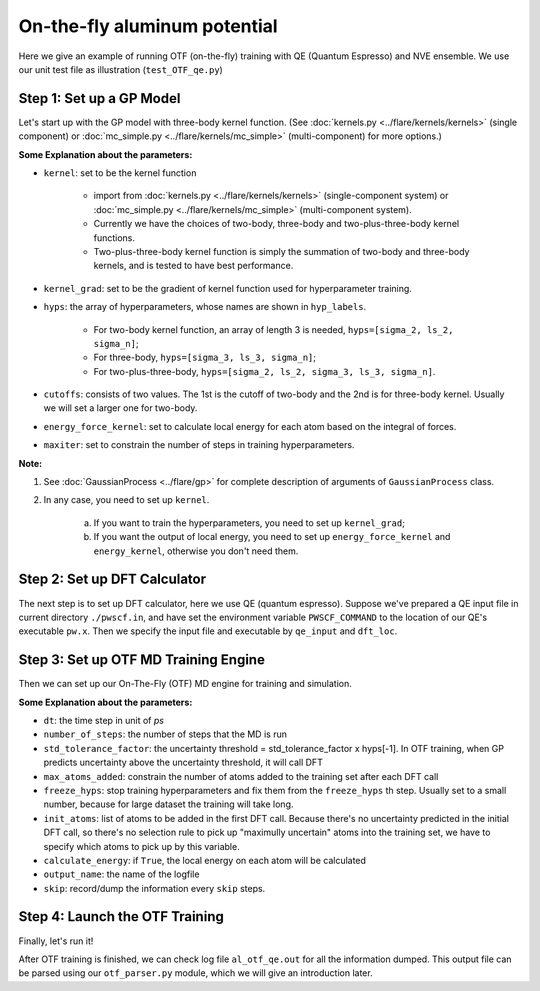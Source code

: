 On-the-fly aluminum potential
=============================

Here we give an example of running OTF (on-the-fly) training with QE (Quantum Espresso) and NVE ensemble. 
We use our unit test file as illustration (``test_OTF_qe.py``)

Step 1: Set up a GP Model 
-------------------------

Let's start up with the GP model with three-body kernel function. 
(See :doc:`kernels.py <../flare/kernels/kernels>` (single component)
or :doc:`mc_simple.py <../flare/kernels/mc_simple>` (multi-component) for more options.)

.. code-block:: python
    :linenos:

    # make gp model
    kernel = en.three_body
    kernel_grad = en.three_body_grad
    hyps = np.array([0.1, 1, 0.01])
    hyp_labels = ['Signal Std', 'Length Scale', 'Noise Std']
    cutoffs = np.array([3.9, 3.9])
    energy_force_kernel = en.three_body_force_en

    gp = \
        GaussianProcess(kernel=kernel,
                        kernel_grad=kernel_grad,
                        hyps=hyps,
                        cutoffs=cutoffs,
                        hyp_labels=hyp_labels,
                        energy_force_kernel=energy_force_kernel,
                        maxiter=50)


**Some Explanation about the parameters:**

* ``kernel``: set to be the kernel function  

    * import from :doc:`kernels.py <../flare/kernels/kernels>` (single-component system) 
      or :doc:`mc_simple.py <../flare/kernels/mc_simple>` (multi-component system). 
    * Currently we have the choices of two-body, three-body and two-plus-three-body kernel functions.
    * Two-plus-three-body kernel function is simply the summation of two-body and three-body kernels,
      and is tested to have best performance.

* ``kernel_grad``: set to be the gradient of kernel function used for hyperparameter training. 

* ``hyps``: the array of hyperparameters, whose names are shown in ``hyp_labels``.

    * For two-body kernel function, an array of length 3 is needed, ``hyps=[sigma_2, ls_2, sigma_n]``;
    * For three-body, ``hyps=[sigma_3, ls_3, sigma_n]``;
    * For two-plus-three-body, ``hyps=[sigma_2, ls_2, sigma_3, ls_3, sigma_n]``.

* ``cutoffs``: consists of two values. The 1st is the cutoff of two-body and the 2nd is for three-body kernel. 
  Usually we will set a larger one for two-body.

* ``energy_force_kernel``: set to calculate local energy for each atom based on the integral of forces. 

* ``maxiter``: set to constrain the number of steps in training hyperparameters. 


**Note:**

1. See :doc:`GaussianProcess <../flare/gp>` for complete description of arguments of ``GaussianProcess`` class.

2. In any case, you need to set up ``kernel``. 

    a. If you want to train the hyperparameters, you need to set up ``kernel_grad``;
    b. If you want the output of local energy, you need to set up ``energy_force_kernel`` and ``energy_kernel``, 
       otherwise you don't need them.


Step 2: Set up DFT Calculator
-----------------------------

The next step is to set up DFT calculator, here we use QE (quantum espresso). 
Suppose we've prepared a QE input file in current directory ``./pwscf.in``, 
and have set the environment variable ``PWSCF_COMMAND`` to the location of our QE's executable ``pw.x``. 
Then we specify the input file and executable by ``qe_input`` and ``dft_loc``.

.. code-block:: python
    :linenos:

    # set up DFT calculator
    qe_input = './pwscf.in' # quantum espresso input file
    dft_loc = os.environ.get('PWSCF_COMMAND') 
 

Step 3: Set up OTF MD Training Engine
--------------------------------------------------
Then we can set up our On-The-Fly (OTF) MD engine for training and simulation. 

.. code-block:: python
    :linenos:

    # set up OTF parameters
    dt = 0.001                  # timestep (ps)
    number_of_steps = 100       # number of steps
    std_tolerance_factor = 1   
    max_atoms_added = 2
    freeze_hyps = 3

    otf = OTF(qe_input, dt, number_of_steps, gp, dft_loc,
              std_tolerance_factor, init_atoms=[0],
              calculate_energy=True, output_name='al_otf_qe',
              freeze_hyps=freeze_hyps, skip=5,
              max_atoms_added=max_atoms_added)


**Some Explanation about the parameters:**

* ``dt``: the time step in unit of *ps*
* ``number_of_steps``: the number of steps that the MD is run
* ``std_tolerance_factor``: the uncertainty threshold = std_tolerance_factor x hyps[-1]. 
  In OTF training, when GP predicts uncertainty above the uncertainty threshold, it will call DFT
* ``max_atoms_added``: constrain the number of atoms added to the training set after each DFT call
* ``freeze_hyps``: stop training hyperparameters and fix them from the ``freeze_hyps`` th step. 
  Usually set to a small number, because for large dataset the training will take long.
* ``init_atoms``: list of atoms to be added in the first DFT call. 
  Because there's no uncertainty predicted in the initial DFT call, 
  so there's no selection rule to pick up "maximully uncertain" atoms into the training set, 
  we have to specify which atoms to pick up by this variable.
* ``calculate_energy``: if ``True``, the local energy on each atom will be calculated
* ``output_name``: the name of the logfile
* ``skip``: record/dump the information every ``skip`` steps.


Step 4: Launch the OTF Training
-------------------------------

Finally, let's run it!

.. code-block:: python
    :linenos:

    # run OTF MD
    otf.run()


After OTF training is finished, we can check log file ``al_otf_qe.out`` for all the information dumped. 
This output file can be parsed using our ``otf_parser.py`` module, which we will give an introduction later.
